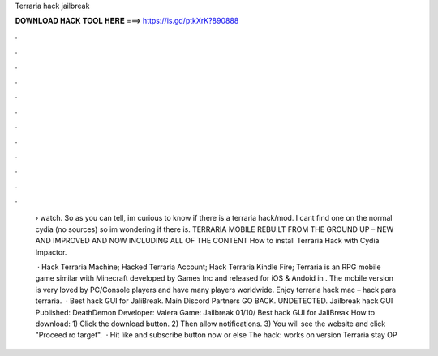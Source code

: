 Terraria hack jailbreak



𝐃𝐎𝐖𝐍𝐋𝐎𝐀𝐃 𝐇𝐀𝐂𝐊 𝐓𝐎𝐎𝐋 𝐇𝐄𝐑𝐄 ===> https://is.gd/ptkXrK?890888



.



.



.



.



.



.



.



.



.



.



.



.

 › watch. So as you can tell, im curious to know if there is a terraria hack/mod. I cant find one on the normal cydia (no sources) so im wondering if there is. TERRARIA MOBILE REBUILT FROM THE GROUND UP – NEW AND IMPROVED AND NOW INCLUDING ALL OF THE CONTENT How to install Terraria Hack with Cydia Impactor.
 
  · Hack Terraria Machine; Hacked Terraria Account; Hack Terraria Kindle Fire; Terraria is an RPG mobile game similar with Minecraft developed by Games Inc and released for iOS & Andoid in . The mobile version is very loved by PC/Console players and have many players worldwide. Enjoy terraria hack mac – hack para terraria.  · Best hack GUI for JaliBreak. Main Discord Partners GO BACK. UNDETECTED. Jailbreak hack GUI Published: DeathDemon Developer: Valera Game: Jailbreak 01/10/ Best hack GUI for JaliBreak How to download: 1) Click the download button. 2) Then allow notifications. 3) You will see the website and click "Proceed ro target".  · Hit like and subscribe button now or else The hack:  works on version Terraria stay OP
